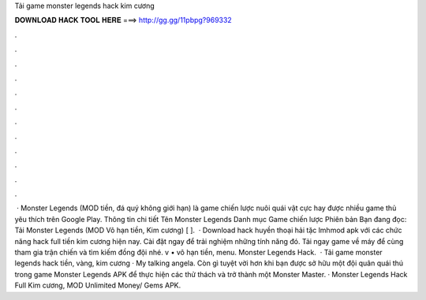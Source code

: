 Tải game monster legends hack kim cương

𝐃𝐎𝐖𝐍𝐋𝐎𝐀𝐃 𝐇𝐀𝐂𝐊 𝐓𝐎𝐎𝐋 𝐇𝐄𝐑𝐄 ===> http://gg.gg/11pbpg?969332

.

.

.

.

.

.

.

.

.

.

.

.

 · Monster Legends (MOD tiền, đá quý không giới hạn) là game chiến lược nuôi quái vật cực hay được nhiều game thủ yêu thích trên Google Play. Thông tin chi tiết Tên Monster Legends Danh mục Game chiến lược Phiên bản Bạn đang đọc: Tải Monster Legends (MOD Vô hạn tiền, Kim cương) [ ].  · Download hack huyền thoại hải tặc lmhmod apk với các chức năng hack full tiền kim cương hiện nay. Cài đặt ngay để trải nghiệm những tính năng đó. Tải ngay game về máy để cùng tham gia trận chiến và tìm kiếm đồng đội nhé. v • vô hạn tiền, menu. Monster Legends Hack.  · Tải game monster legends hack tiền, vàng, kim cương · My talking angela. Còn gì tuyệt vời hơn khi bạn được sở hữu một đội quân quái thú trong game Monster Legends APK để thực hiện các thử thách và trở thành một Monster Master. · Monster Legends Hack Full Kim cương, MOD Unlimited Money/ Gems APK.